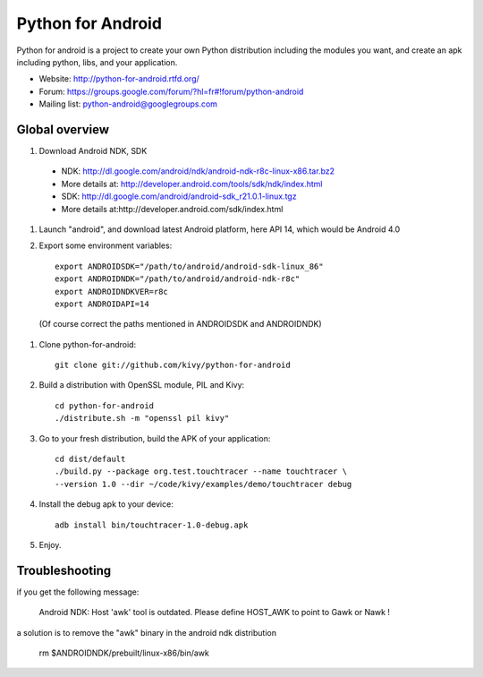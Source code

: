 Python for Android
==================

Python for android is a project to create your own Python distribution
including the modules you want, and create an apk including python, libs, and
your application.

- Website: http://python-for-android.rtfd.org/
- Forum: https://groups.google.com/forum/?hl=fr#!forum/python-android
- Mailing list: python-android@googlegroups.com


Global overview
---------------

#. Download Android NDK, SDK
 
 * NDK: http://dl.google.com/android/ndk/android-ndk-r8c-linux-x86.tar.bz2
 
 * More details at: http://developer.android.com/tools/sdk/ndk/index.html
 
 * SDK: http://dl.google.com/android/android-sdk_r21.0.1-linux.tgz
 
 * More details at:http://developer.android.com/sdk/index.html

#. Launch "android", and download latest Android platform, here API 14, which would be Android 4.0

#. Export some environment variables::

    export ANDROIDSDK="/path/to/android/android-sdk-linux_86"
    export ANDROIDNDK="/path/to/android/android-ndk-r8c"
    export ANDROIDNDKVER=r8c
    export ANDROIDAPI=14

 (Of course correct the paths mentioned in ANDROIDSDK and ANDROIDNDK)

#. Clone python-for-android::

    git clone git://github.com/kivy/python-for-android

#. Build a distribution with OpenSSL module, PIL and Kivy::

    cd python-for-android
    ./distribute.sh -m "openssl pil kivy"

#. Go to your fresh distribution, build the APK of your application::

    cd dist/default
    ./build.py --package org.test.touchtracer --name touchtracer \
    --version 1.0 --dir ~/code/kivy/examples/demo/touchtracer debug

#. Install the debug apk to your device::

    adb install bin/touchtracer-1.0-debug.apk

#. Enjoy.


Troubleshooting
---------------

if you get the following message:

    Android NDK: Host 'awk' tool is outdated. Please define HOST_AWK to point to Gawk or Nawk !

a solution is to remove the "awk" binary in the android ndk distribution

    rm $ANDROIDNDK/prebuilt/linux-x86/bin/awk
